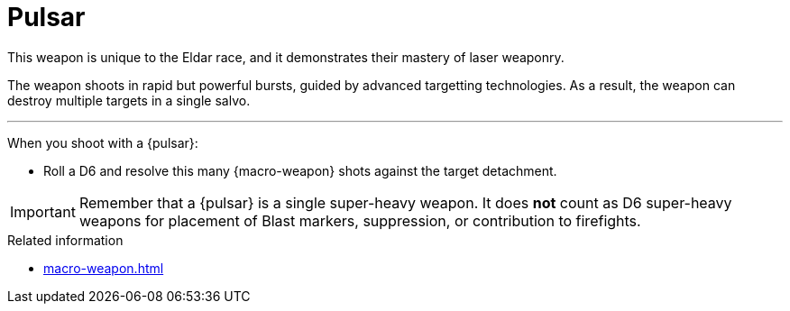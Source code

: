 = Pulsar

This weapon is unique to the Eldar race, and it demonstrates their mastery of laser weaponry.

The weapon shoots in rapid but powerful bursts, guided by advanced targetting technologies.
As a result, the weapon can destroy multiple targets in a single salvo.

---

When you shoot with a {pulsar}:

* Roll a D6 and resolve this many {macro-weapon} shots against the target detachment.

IMPORTANT: Remember that a {pulsar} is a single super-heavy weapon.
It does *not* count as D6 super-heavy weapons for placement of Blast markers, suppression, or contribution to firefights.

.Related information
* xref:macro-weapon.adoc[]